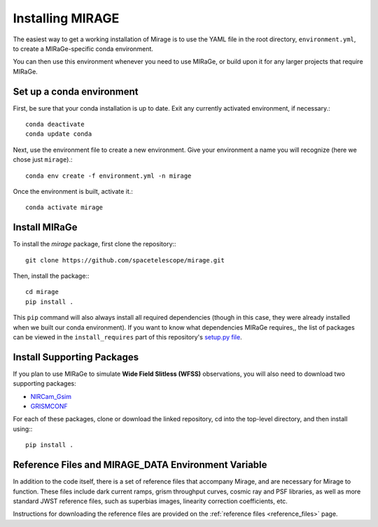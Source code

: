 Installing MIRAGE
=================

The easiest way to get a working installation of Mirage is to use the YAML file in the root directory, ``environment.yml``, to create a MIRaGe-specific conda environment.

You can then use this environment whenever you need to use MIRaGe, or build upon it for any larger projects that require MIRaGe.

Set up a conda environment
--------------------------
First, be sure that your conda installation is up to date. Exit any currently activated environment, if necessary.::

    conda deactivate
    conda update conda

Next, use the environment file to create a new environment. Give your environment a name you will recognize (here we chose just ``mirage``).::

    conda env create -f environment.yml -n mirage

Once the environment is built, activate it.::

    conda activate mirage


Install MIRaGe
--------------

To install the `mirage` package, first clone the repository:::

    git clone https://github.com/spacetelescope/mirage.git

Then, install the package:::

    cd mirage
    pip install .

This ``pip`` command will also always install all required dependencies (though in this case, they were already installed when we built our conda environment). If you want to know what dependencies MIRaGe requires,, the list of packages can
be viewed in the ``install_requires`` part of this repository's `setup.py file <../setup.py>`_.

Install Supporting Packages
---------------------------

If you plan to use MIRaGe to simulate **Wide Field Slitless (WFSS)** observations, you will also need to download two supporting packages:

- `NIRCam_Gsim <https://github.com/npirzkal/NIRCAM_Gsim>`_
- `GRISMCONF <https://github.com/npirzkal/GRISMCONF>`_

For each of these packages, clone or download the linked repository, cd into the top-level directory, and then install using:::

    pip install .

.. _reference_files:

Reference Files and MIRAGE_DATA Environment Variable
----------------------------------------------------

In addition to the code itself, there is a set of reference files that accompany Mirage, and are necessary for Mirage to function. These
files include dark current ramps, grism throughput curves, cosmic ray and PSF libraries, as well as more standard
JWST reference files, such as superbias images, linearity correction coefficients, etc.

Instructions for downloading the reference files are provided on the :ref:`reference files <reference_files>` page.



